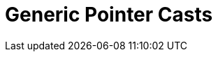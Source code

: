 ////
Copyright 2017 Peter Dimov

Distributed under the Boost Software License, Version 1.0.

See accompanying file LICENSE_1_0.txt or copy at
http://www.boost.org/LICENSE_1_0.txt
////

[#pointer_cast]
# Generic Pointer Casts
:toc:
:toc-title:
:idprefix:

